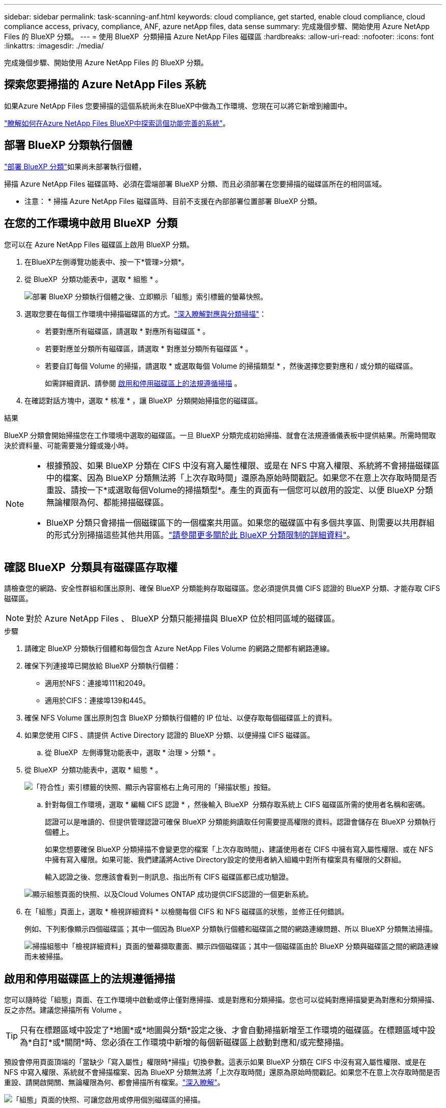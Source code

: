 ---
sidebar: sidebar 
permalink: task-scanning-anf.html 
keywords: cloud compliance, get started, enable cloud compliance, cloud compliance access, privacy, compliance, ANF, azure netApp files, data sense 
summary: 完成幾個步驟、開始使用 Azure NetApp Files 的 BlueXP 分類。 
---
= 使用 BlueXP  分類掃描 Azure NetApp Files 磁碟區
:hardbreaks:
:allow-uri-read: 
:nofooter: 
:icons: font
:linkattrs: 
:imagesdir: ./media/


[role="lead"]
完成幾個步驟、開始使用 Azure NetApp Files 的 BlueXP 分類。



== 探索您要掃描的 Azure NetApp Files 系統

如果Azure NetApp Files 您要掃描的這個系統尚未在BlueXP中做為工作環境、您現在可以將它新增到繪圖中。

https://docs.netapp.com/us-en/bluexp-azure-netapp-files/task-quick-start.html["瞭解如何在Azure NetApp Files BlueXP中探索這個功能完善的系統"^]。



== 部署 BlueXP 分類執行個體

link:task-deploy-cloud-compliance.html["部署 BlueXP 分類"^]如果尚未部署執行個體，

掃描 Azure NetApp Files 磁碟區時、必須在雲端部署 BlueXP 分類、而且必須部署在您要掃描的磁碟區所在的相同區域。

* 注意： * 掃描 Azure NetApp Files 磁碟區時、目前不支援在內部部署位置部署 BlueXP 分類。



== 在您的工作環境中啟用 BlueXP  分類

您可以在 Azure NetApp Files 磁碟區上啟用 BlueXP 分類。

. 在BlueXP左側導覽功能表中、按一下*管理>分類*。
. 從 BlueXP  分類功能表中，選取 * 組態 * 。
+
image:screenshot_cloud_compliance_anf_scan_config.png["部署 BlueXP 分類執行個體之後、立即顯示「組態」索引標籤的螢幕快照。"]

. 選取您要在每個工作環境中掃描磁碟區的方式。link:concept-cloud-compliance.html#whats-the-difference-between-mapping-and-classification-scans["深入瞭解對應與分類掃描"]：
+
** 若要對應所有磁碟區，請選取 * 對應所有磁碟區 * 。
** 若要對應並分類所有磁碟區，請選取 * 對應並分類所有磁碟區 * 。
** 若要自訂每個 Volume 的掃描，請選取 * 或選取每個 Volume 的掃描類型 * ，然後選擇您要對應和 / 或分類的磁碟區。
+
如需詳細資訊、請參閱 <<啟用和停用磁碟區上的法規遵循掃描,啟用和停用磁碟區上的法規遵循掃描>> 。



. 在確認對話方塊中，選取 * 核准 * ，讓 BlueXP  分類開始掃描您的磁碟區。


.結果
BlueXP 分類會開始掃描您在工作環境中選取的磁碟區。一旦 BlueXP 分類完成初始掃描、就會在法規遵循儀表板中提供結果。所需時間取決於資料量、可能需要幾分鐘或幾小時。

[NOTE]
====
* 根據預設、如果 BlueXP 分類在 CIFS 中沒有寫入屬性權限、或是在 NFS 中寫入權限、系統將不會掃描磁碟區中的檔案、因為 BlueXP 分類無法將「上次存取時間」還原為原始時間戳記。如果您不在意上次存取時間是否重設、請按一下*或選取每個Volume的掃描類型*。產生的頁面有一個您可以啟用的設定、以便 BlueXP 分類無論權限為何、都能掃描磁碟區。
* BlueXP 分類只會掃描一個磁碟區下的一個檔案共用區。如果您的磁碟區中有多個共享區、則需要以共用群組的形式分別掃描這些其他共用區。link:reference-limitations.html#bluexp-classification-scans-only-one-share-under-a-volume["請參閱更多關於此 BlueXP 分類限制的詳細資料"^]。


====


== 確認 BlueXP  分類具有磁碟區存取權

請檢查您的網路、安全性群組和匯出原則、確保 BlueXP 分類能夠存取磁碟區。您必須提供具備 CIFS 認證的 BlueXP 分類、才能存取 CIFS 磁碟區。


NOTE: 對於 Azure NetApp Files 、 BlueXP 分類只能掃描與 BlueXP 位於相同區域的磁碟區。

.步驟
. 請確定 BlueXP 分類執行個體和每個包含 Azure NetApp Files Volume 的網路之間都有網路連線。
. 確保下列連接埠已開放給 BlueXP 分類執行個體：
+
** 適用於NFS：連接埠111和2049。
** 適用於CIFS：連接埠139和445。


. 確保 NFS Volume 匯出原則包含 BlueXP 分類執行個體的 IP 位址、以便存取每個磁碟區上的資料。
. 如果您使用 CIFS 、請提供 Active Directory 認證的 BlueXP 分類、以便掃描 CIFS 磁碟區。
+
.. 從 BlueXP  左側導覽功能表中，選取 * 治理 > 分類 * 。


. 從 BlueXP  分類功能表中，選取 * 組態 * 。
+
image:screenshot_cifs_credentials.gif["「符合性」索引標籤的快照、顯示內容窗格右上角可用的「掃描狀態」按鈕。"]

+
.. 針對每個工作環境，選取 * 編輯 CIFS 認證 * ，然後輸入 BlueXP  分類存取系統上 CIFS 磁碟區所需的使用者名稱和密碼。
+
認證可以是唯讀的、但提供管理認證可確保 BlueXP 分類能夠讀取任何需要提高權限的資料。認證會儲存在 BlueXP 分類執行個體上。

+
如果您想要確保 BlueXP 分類掃描不會變更您的檔案「上次存取時間」、建議使用者在 CIFS 中擁有寫入屬性權限、或在 NFS 中擁有寫入權限。如果可能、我們建議將Active Directory設定的使用者納入組織中對所有檔案具有權限的父群組。

+
輸入認證之後、您應該會看到一則訊息、指出所有 CIFS 磁碟區都已成功驗證。

+
image:screenshot_cifs_status.gif["顯示組態頁面的快照、以及Cloud Volumes ONTAP 成功提供CIFS認證的一個更新系統。"]



. 在「組態」頁面上，選取 * 檢視詳細資料 * 以檢閱每個 CIFS 和 NFS 磁碟區的狀態，並修正任何錯誤。
+
例如、下列影像顯示四個磁碟區；其中一個因為 BlueXP 分類執行個體和磁碟區之間的網路連線問題、所以 BlueXP 分類無法掃描。

+
image:screenshot_compliance_volume_details.gif["掃描組態中「檢視詳細資料」頁面的螢幕擷取畫面、顯示四個磁碟區；其中一個磁碟區由於 BlueXP 分類與磁碟區之間的網路連線而未被掃描。"]





== 啟用和停用磁碟區上的法規遵循掃描

您可以隨時從「組態」頁面、在工作環境中啟動或停止僅對應掃描、或是對應和分類掃描。您也可以從純對應掃描變更為對應和分類掃描、反之亦然。建議您掃描所有 Volume 。


TIP: 只有在標題區域中設定了*地圖*或*地圖與分類*設定之後、才會自動掃描新增至工作環境的磁碟區。在標題區域中設為*自訂*或*關閉*時、您必須在工作環境中新增的每個新磁碟區上啟動對應和/或完整掃描。

預設會停用頁面頂端的「當缺少「寫入屬性」權限時*掃描」切換參數。這表示如果 BlueXP 分類在 CIFS 中沒有寫入屬性權限、或是在 NFS 中寫入權限、系統就不會掃描檔案、因為 BlueXP 分類無法將「上次存取時間」還原為原始時間戳記。如果您不在意上次存取時間是否重設、請開啟開關、無論權限為何、都會掃描所有檔案。link:reference-collected-metadata.html#last-access-time-timestamp["深入瞭解"^]。

image:screenshot_volume_compliance_selection.png["「組態」頁面的快照、可讓您啟用或停用個別磁碟區的掃描。"]

.步驟
. 從 BlueXP  分類功能表中，選取 * 組態 * 。
. 執行下列其中一項：
+
** 若要在磁碟區上啟用僅對應掃描，請在「 Volume 」（磁碟區）區域中選取 * Map* 。若要在所有磁碟區上啟用，請在標題區域中選取 * 地圖 * 。
** 若要在磁碟區上啟用完整掃描，請在「 Volume 」（體積）區域中選取 * 對應與分類 * 。若要在所有磁碟區上啟用，請在標題區域中選取 * 地圖與分類 * 。
** 若要停用磁碟區上的掃描功能，請在「 Volume 」（體積）區域中選取 * 關閉 * 。若要停用所有磁碟區的掃描功能，請在標題區域中選取 * 關閉 * 。



